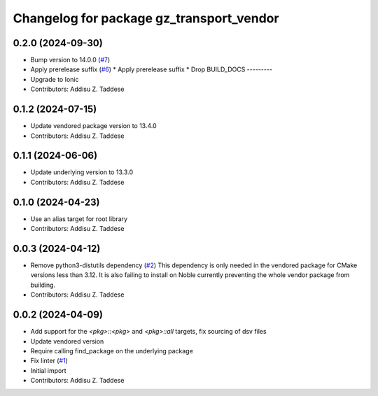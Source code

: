 ^^^^^^^^^^^^^^^^^^^^^^^^^^^^^^^^^^^^^^^^^
Changelog for package gz_transport_vendor
^^^^^^^^^^^^^^^^^^^^^^^^^^^^^^^^^^^^^^^^^

0.2.0 (2024-09-30)
------------------
* Bump version to 14.0.0 (`#7 <https://github.com/gazebo-release/gz_transport_vendor/issues/7>`_)
* Apply prerelease suffix (`#6 <https://github.com/gazebo-release/gz_transport_vendor/issues/6>`_)
  * Apply prerelease suffix
  * Drop BUILD_DOCS
  ---------
* Upgrade to Ionic
* Contributors: Addisu Z. Taddese

0.1.2 (2024-07-15)
------------------
* Update vendored package version to 13.4.0
* Contributors: Addisu Z. Taddese

0.1.1 (2024-06-06)
------------------
* Update underlying version to 13.3.0
* Contributors: Addisu Z. Taddese

0.1.0 (2024-04-23)
------------------
* Use an alias target for root library
* Contributors: Addisu Z. Taddese

0.0.3 (2024-04-12)
------------------
* Remove python3-distutils dependency (`#2 <https://github.com/gazebo-release/gz_transport_vendor/issues/2>`_)
  This dependency is only needed in the vendored package for CMake
  versions less than 3.12. It is also failing to install on Noble
  currently preventing the whole vendor package from building.
* Contributors: Addisu Z. Taddese

0.0.2 (2024-04-09)
------------------
* Add support for the `<pkg>::<pkg>` and `<pkg>::all` targets, fix sourcing of dsv files
* Update vendored version
* Require calling find_package on the underlying package
* Fix linter (`#1 <https://github.com/gazebo-release/gz_transport_vendor/issues/1>`_)
* Initial import
* Contributors: Addisu Z. Taddese
